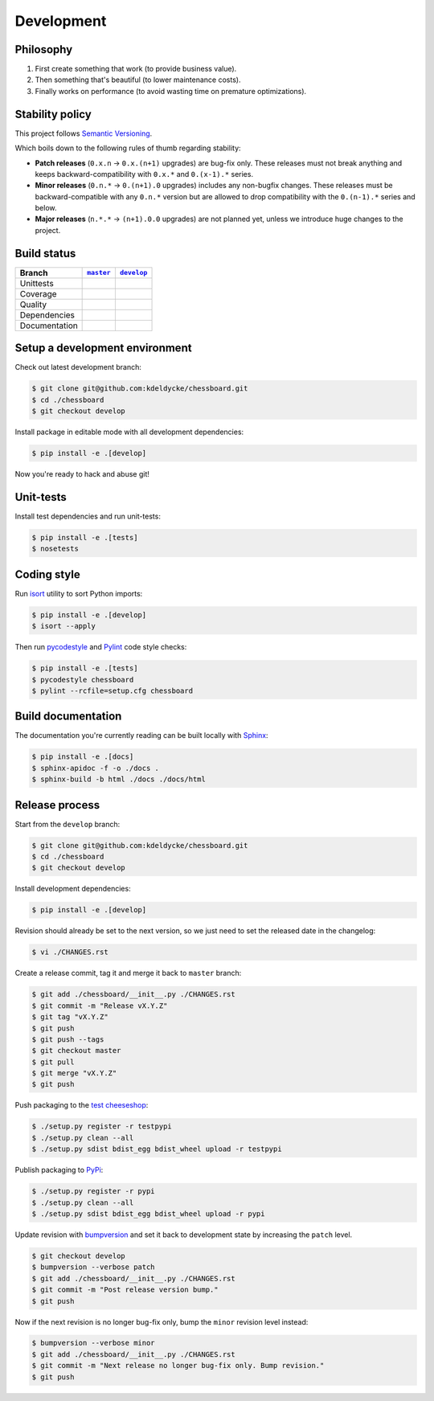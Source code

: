 Development
===========


Philosophy
----------

1. First create something that work (to provide business value).
2. Then something that's beautiful (to lower maintenance costs).
3. Finally works on performance (to avoid wasting time on premature
   optimizations).


Stability policy
----------------

This project follows `Semantic Versioning <http://semver.org/>`_.

Which boils down to the following rules of thumb regarding stability:

* **Patch releases** (``0.x.n`` → ``0.x.(n+1)`` upgrades) are bug-fix only.
  These releases must not break anything and keeps backward-compatibility with
  ``0.x.*`` and ``0.(x-1).*`` series.

* **Minor releases** (``0.n.*`` → ``0.(n+1).0`` upgrades) includes any
  non-bugfix changes. These releases must be backward-compatible with any
  ``0.n.*`` version but are allowed to drop compatibility with the
  ``0.(n-1).*`` series and below.

* **Major releases** (``n.*.*`` → ``(n+1).0.0`` upgrades) are not planned yet,
  unless we introduce huge changes to the project.


Build status
------------

==============  ==================  ===================
Branch          |master-branch|__   |develop-branch|__
==============  ==================  ===================
Unittests       |build-stable|      |build-dev|
Coverage        |coverage-stable|   |coverage-dev|
Quality         |quality-stable|    |quality-dev|
Dependencies    |deps-stable|       |deps-dev|
Documentation   |docs-stable|       |docs-dev|
==============  ==================  ===================

.. |master-branch| replace::
   ``master``
__ https://github.com/kdeldycke/chessboard/tree/master
.. |develop-branch| replace::
   ``develop``
__ https://github.com/kdeldycke/chessboard/tree/develop

.. |build-stable| image:: https://img.shields.io/travis/kdeldycke/chessboard/master.svg?style=flat
    :target: https://travis-ci.org/kdeldycke/chessboard
    :alt: Unit-tests status
.. |build-dev| image:: https://img.shields.io/travis/kdeldycke/chessboard/master.svg?style=flat
    :target: https://travis-ci.org/kdeldycke/chessboard
    :alt: Unit-tests status

.. |coverage-stable| image:: https://codecov.io/github/kdeldycke/chessboard/coverage.svg?branch=master
    :target: https://codecov.io/gh/kdeldycke/chessboard/branch/master
    :alt: Coverage Status
.. |coverage-dev| image:: https://codecov.io/github/kdeldycke/chessboard/coverage.svg?branch=develop
    :target: https://codecov.io/gh/kdeldycke/chessboard/branch/develop
    :alt: Coverage Status

.. |quality-stable| image:: https://scrutinizer-ci.com/g/kdeldycke/chessboard/badges/quality-score.png?b=master
    :target: https://scrutinizer-ci.com/g/kdeldycke/chessboard/?branch=master
    :alt: Code Quality
.. |quality-dev| image:: https://scrutinizer-ci.com/g/kdeldycke/chessboard/badges/quality-score.png?b=develop
    :target: https://scrutinizer-ci.com/g/kdeldycke/chessboard/?branch=develop
    :alt: Code Quality

.. |deps-stable| image:: https://img.shields.io/requires/github/kdeldycke/chessboard/master.svg?style=flat
    :target: https://requires.io/github/kdeldycke/chessboard/requirements/?branch=master
    :alt: Requirements freshness
.. |deps-dev| image:: https://img.shields.io/requires/github/kdeldycke/chessboard/develop.svg?style=flat
    :target: https://requires.io/github/kdeldycke/chessboard/requirements/?branch=develop
    :alt: Requirements freshness

.. |docs-stable| image:: https://readthedocs.org/projects/chessboard/badge/?version=stable
    :target: http://chessboard.readthedocs.io/en/stable/
    :alt: Documentation Status
.. |docs-dev| image:: https://readthedocs.org/projects/chessboard/badge/?version=develop
    :target: http://chessboard.readthedocs.io/en/develop/
    :alt: Documentation Status


Setup a development environment
-------------------------------

Check out latest development branch:

.. code-block:: bash

    $ git clone git@github.com:kdeldycke/chessboard.git
    $ cd ./chessboard
    $ git checkout develop

Install package in editable mode with all development dependencies:

.. code-block:: bash

    $ pip install -e .[develop]

Now you're ready to hack and abuse git!


Unit-tests
----------

Install test dependencies and run unit-tests:

.. code-block:: bash

    $ pip install -e .[tests]
    $ nosetests


Coding style
------------

Run `isort <https://github.com/timothycrosley/isort>`_ utility to sort Python
imports:

.. code-block:: bash

    $ pip install -e .[develop]
    $ isort --apply

Then run `pycodestyle <https://pycodestyle.readthedocs.io>`_ and `Pylint
<http://docs.pylint.org>`_ code style checks:

.. code-block:: bash

    $ pip install -e .[tests]
    $ pycodestyle chessboard
    $ pylint --rcfile=setup.cfg chessboard


Build documentation
-------------------

The documentation you're currently reading can be built locally with `Sphinx
<http://www.sphinx-doc.org>`_:

.. code-block:: bash

    $ pip install -e .[docs]
    $ sphinx-apidoc -f -o ./docs .
    $ sphinx-build -b html ./docs ./docs/html


Release process
---------------

Start from the ``develop`` branch:

.. code-block:: bash

    $ git clone git@github.com:kdeldycke/chessboard.git
    $ cd ./chessboard
    $ git checkout develop

Install development dependencies:

.. code-block:: bash

    $ pip install -e .[develop]

Revision should already be set to the next version, so we just need to set the
released date in the changelog:

.. code-block:: bash

    $ vi ./CHANGES.rst

Create a release commit, tag it and merge it back to ``master`` branch:

.. code-block:: bash

    $ git add ./chessboard/__init__.py ./CHANGES.rst
    $ git commit -m "Release vX.Y.Z"
    $ git tag "vX.Y.Z"
    $ git push
    $ git push --tags
    $ git checkout master
    $ git pull
    $ git merge "vX.Y.Z"
    $ git push

Push packaging to the `test cheeseshop
<https://wiki.python.org/moin/TestPyPI>`_:

.. code-block:: bash

    $ ./setup.py register -r testpypi
    $ ./setup.py clean --all
    $ ./setup.py sdist bdist_egg bdist_wheel upload -r testpypi

Publish packaging to `PyPi <https://pypi.python.org>`_:

.. code-block:: bash

    $ ./setup.py register -r pypi
    $ ./setup.py clean --all
    $ ./setup.py sdist bdist_egg bdist_wheel upload -r pypi

Update revision with `bumpversion <https://github.com/peritus/bumpversion>`_
and set it back to development state by increasing the ``patch`` level.

.. code-block:: bash

    $ git checkout develop
    $ bumpversion --verbose patch
    $ git add ./chessboard/__init__.py ./CHANGES.rst
    $ git commit -m "Post release version bump."
    $ git push

Now if the next revision is no longer bug-fix only, bump the ``minor``
revision level instead:

.. code-block:: bash

    $ bumpversion --verbose minor
    $ git add ./chessboard/__init__.py ./CHANGES.rst
    $ git commit -m "Next release no longer bug-fix only. Bump revision."
    $ git push
